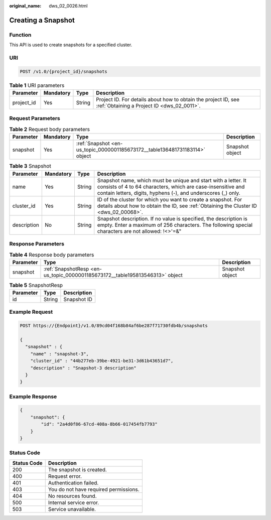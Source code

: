 :original_name: dws_02_0026.html

.. _dws_02_0026:

Creating a Snapshot
===================

Function
--------

This API is used to create snapshots for a specified cluster.

URI
---

.. code-block:: text

   POST /v1.0/{project_id}/snapshots

.. table:: **Table 1** URI parameters

   +------------+-----------+--------+--------------------------------------------------------------------------------------------------------------+
   | Parameter  | Mandatory | Type   | Description                                                                                                  |
   +============+===========+========+==============================================================================================================+
   | project_id | Yes       | String | Project ID. For details about how to obtain the project ID, see :ref:`Obtaining a Project ID <dws_02_0011>`. |
   +------------+-----------+--------+--------------------------------------------------------------------------------------------------------------+

Request Parameters
------------------

.. table:: **Table 2** Request body parameters

   +-----------+-----------+-----------------------------------------------------------------------------+-----------------+
   | Parameter | Mandatory | Type                                                                        | Description     |
   +===========+===========+=============================================================================+=================+
   | snapshot  | Yes       | :ref:`Snapshot <en-us_topic_0000001185673172__table136481731183114>` object | Snapshot object |
   +-----------+-----------+-----------------------------------------------------------------------------+-----------------+

.. _en-us_topic_0000001185673172__table136481731183114:

.. table:: **Table 3** Snapshot

   +-------------+-----------+--------+------------------------------------------------------------------------------------------------------------------------------------------------------------------------------------------------+
   | Parameter   | Mandatory | Type   | Description                                                                                                                                                                                    |
   +=============+===========+========+================================================================================================================================================================================================+
   | name        | Yes       | String | Snapshot name, which must be unique and start with a letter. It consists of 4 to 64 characters, which are case-insensitive and contain letters, digits, hyphens (-), and underscores (_) only. |
   +-------------+-----------+--------+------------------------------------------------------------------------------------------------------------------------------------------------------------------------------------------------+
   | cluster_id  | Yes       | String | ID of the cluster for which you want to create a snapshot. For details about how to obtain the ID, see :ref:`Obtaining the Cluster ID <dws_02_00068>`.                                         |
   +-------------+-----------+--------+------------------------------------------------------------------------------------------------------------------------------------------------------------------------------------------------+
   | description | No        | String | Snapshot description. If no value is specified, the description is empty. Enter a maximum of 256 characters. The following special characters are not allowed: !<>'=&"                         |
   +-------------+-----------+--------+------------------------------------------------------------------------------------------------------------------------------------------------------------------------------------------------+

Response Parameters
-------------------

.. table:: **Table 4** Response body parameters

   +-----------+------------------------------------------------------------------------------+-----------------+
   | Parameter | Type                                                                         | Description     |
   +===========+==============================================================================+=================+
   | snapshot  | :ref:`SnapshotResp <en-us_topic_0000001185673172__table195813546313>` object | Snapshot object |
   +-----------+------------------------------------------------------------------------------+-----------------+

.. _en-us_topic_0000001185673172__table195813546313:

.. table:: **Table 5** SnapshotResp

   ========= ====== ===========
   Parameter Type   Description
   ========= ====== ===========
   id        String Snapshot ID
   ========= ====== ===========

Example Request
---------------

.. code-block:: text

   POST https://{Endpoint}/v1.0/89cd04f168b84af6be287f71730fdb4b/snapshots

   {
     "snapshot" : {
       "name" : "snapshot-3",
       "cluster_id" : "44b277eb-39be-4921-be31-3d61b43651d7",
       "description" : "Snapshot-3 description"
     }
   }

Example Response
----------------

.. code-block::

   {
       "snapshot": {
           "id": "2a4d0f86-67cd-408a-8b66-017454fb7793"
       }
   }

Status Code
-----------

=========== =====================================
Status Code Description
=========== =====================================
200         The snapshot is created.
400         Request error.
401         Authentication failed.
403         You do not have required permissions.
404         No resources found.
500         Internal service error.
503         Service unavailable.
=========== =====================================
